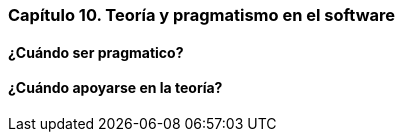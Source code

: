 
=== Capítulo 10. Teoría y pragmatismo en el software

==== ¿Cuándo ser pragmatico?

==== ¿Cuándo apoyarse en la teoría?
